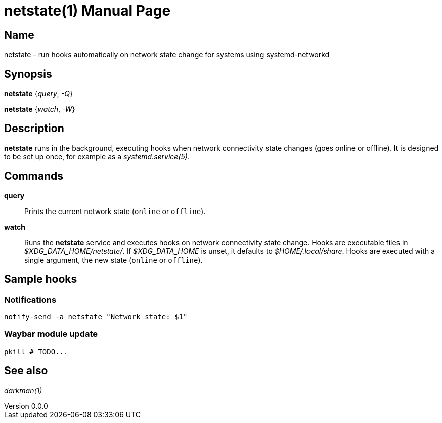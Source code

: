 ifndef::manversion[:manversion: 0.0.0]

= netstate(1)
Matthieu Monsch
v{manversion}
:doctype: manpage
:manmanual: NETSTATE
:mansource: NETSTATE


== Name

netstate - run hooks automatically on network state change for systems using systemd-networkd


== Synopsis

*netstate* {_query_, _-Q_}

*netstate* {_watch_, _-W_}


== Description

*netstate* runs in the background, executing hooks when network connectivity state changes (goes online or offline).
It is designed to be set up once, for example as a _systemd.service(5)_.


== Commands

*query*::
Prints the current network state (`online` or `offline`).

*watch*::
Runs the *netstate* service and executes hooks on network connectivity state change.
Hooks are executable files in _$XDG_DATA_HOME/netstate/_.
If _$XDG_DATA_HOME_ is unset, it defaults to _$HOME/.local/share_.
Hooks are executed with a single argument, the new state (`online` or `offline`).

== Sample hooks

=== Notifications

[source,bash]
----
notify-send -a netstate "Network state: $1"
----

=== Waybar module update

[source,bash]
----
pkill # TODO...
----



== See also

_darkman(1)_
